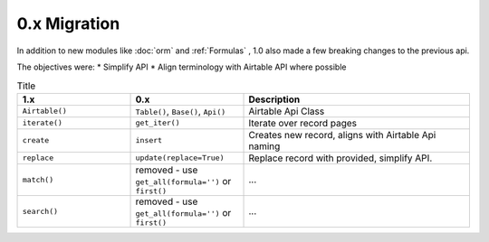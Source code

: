 
0.x Migration
**************

In addition to new modules like :doc:`orm` and :ref:`Formulas` , 1.0 also
made a few breaking changes to the previous api.

The objectives were:
* Simplify API
* Align terminology with Airtable API where possible


.. list-table:: Title
   :widths: 25 25 50
   :header-rows: 1

   * - 1.x
     - 0.x
     - Description
   * - ``Airtable()``
     - ``Table()``, ``Base()``, ``Api()``
     - Airtable Api Class
   * - ``iterate()``
     - ``get_iter()``
     - Iterate over record pages
   * - ``create``
     - ``insert``
     - Creates new record, aligns with Airtable Api naming
   * - ``replace``
     - ``update(replace=True)``
     - Replace record with provided, simplify API.
   * - ``match()``
     - removed - use ``get_all(formula='')`` or ``first()``
     - ...
   * - ``search()``
     - removed - use ``get_all(formula='')`` or ``first()``
     - ...

